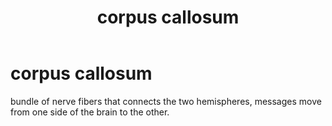 :PROPERTIES:
:ANKI_DECK: study
:ID:       05c695fa-2bf9-46fc-8c61-cce2c792af33
:END:
#+title: corpus callosum
#+filetags: :psychology:

* corpus callosum
:PROPERTIES:
:ANKI_NOTE_TYPE: Basic
:ANKI_NOTE_ID: 1759130137005
:ANKI_NOTE_HASH: a1480cca93b875ec640fb11d374f388e
:END:
bundle of nerve fibers that connects the two hemispheres, messages move from one side of the brain to the other.
